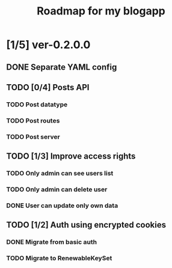 #+TITLE: Roadmap for my blogapp
* [1/5] ver-0.2.0.0
** DONE Separate YAML config
** TODO [0/4] Posts API
*** TODO Post datatype
*** TODO Post routes
*** TODO Post server
** TODO [1/3] Improve access rights
*** TODO Only admin can see users list
*** TODO Only admin can delete user
*** DONE User can update only own data
** TODO [1/2] Auth using encrypted cookies
*** DONE Migrate from basic auth
*** TODO Migrate to RenewableKeySet
